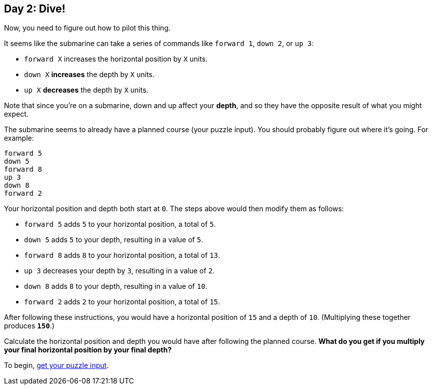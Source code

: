 == Day 2: Dive!
:uri-aoc-puzzle-input: https://adventofcode.com/2021/day/2/input

Now, you need to figure out how to pilot this thing.

It seems like the submarine can take a series of commands like `forward 1`, `down 2`, or `up 3`:

- `forward X` increases the horizontal position by `X` units.
- `down X` *increases* the depth by `X` units.
- `up X` *decreases* the depth by `X` units.

Note that since you're on a submarine, down and up affect your *depth*,
and so they have the opposite result of what you might expect.

The submarine seems to already have a planned course (your puzzle input).
You should probably figure out where it's going.
For example:
----
forward 5
down 5
forward 8
up 3
down 8
forward 2
----

Your horizontal position and depth both start at `0`.
The steps above would then modify them as follows:

- `forward 5` adds `5` to your horizontal position, a total of `5`.
- `down 5` adds `5` to your depth, resulting in a value of `5`.
- `forward 8` adds `8` to your horizontal position, a total of `13`.
- `up 3` decreases your depth by `3`, resulting in a value of `2`.
- `down 8` adds `8` to your depth, resulting in a value of `10`.
- `forward 2` adds `2` to your horizontal position, a total of `15`.

After following these instructions, you would have a horizontal position of `15` and a depth of `10`.
(Multiplying these together produces `*150*`.)

Calculate the horizontal position and depth you would have after following the planned course.
*What do you get if you multiply your final horizontal position by your final depth?*

To begin, {uri-aoc-puzzle-input}[get your puzzle input].